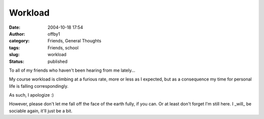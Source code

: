 Workload
########
:date: 2004-10-18 17:54
:author: offby1
:category: Friends, General Thoughts
:tags: Friends, school
:slug: workload
:status: published

To all of my friends who haven't been hearing from me lately...

My course workload is climbing at a furious rate, more or less as I
expected, but as a consequence my time for personal life is falling
correspondingly.

As such, I apologize :)

However, please don't let me fall off the face of the earth fully, if
you can. Or at least don't forget I'm still here. I \_will\_ be sociable
again, it'll just be a bit.
